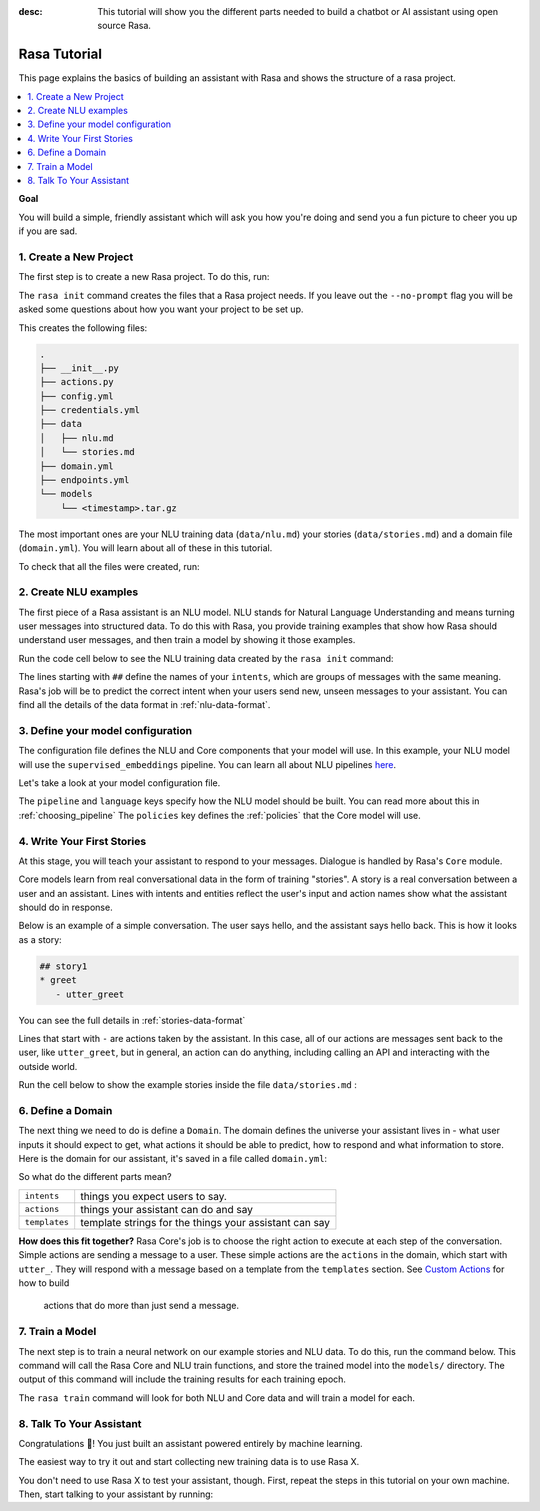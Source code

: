 :desc: This tutorial will show you the different parts needed to build a
       chatbot or AI assistant using open source Rasa.

.. _tutorial:

Rasa Tutorial
=============

This page explains the basics of building an assistant with Rasa and
shows the structure of a rasa project.


.. contents::
   :local:


**Goal**

You will build a simple, friendly assistant which will ask you how you're doing
and send you a fun picture to cheer you up if you are sad.

.. image:: /_static/images/mood_bot.png


1. Create a New Project
^^^^^^^^^^^^^^^^^^^^^^^

The first step is to create a new Rasa project. To do this, run:

.. runnable::
   :description: stack-init

   rasa init --no-prompt

The ``rasa init`` command creates the files that a Rasa project needs. 
If you leave out the ``--no-prompt`` flag you will be asked some questions about
how you want your project to be set up.

This creates the following files:

.. code:: bash

   .
   ├── __init__.py
   ├── actions.py
   ├── config.yml
   ├── credentials.yml
   ├── data
   │   ├── nlu.md
   │   └── stories.md
   ├── domain.yml
   ├── endpoints.yml
   └── models
       └── <timestamp>.tar.gz


The most important ones are your NLU training data (``data/nlu.md``)
your stories (``data/stories.md``) and a domain file (``domain.yml``).
You will learn about all of these in this tutorial.


To check that all the files were created, run:

.. runnable::
   :description: stack-ls

   ls -1


2. Create NLU examples
^^^^^^^^^^^^^^^^^^^^^^

The first piece of a Rasa assistant is an NLU model.
NLU stands for Natural Language Understanding and means turning
user messages into structured data. To do this with Rasa,
you provide training examples that show how Rasa should understand
user messages, and then train a model by showing it those examples. 

Run the code cell below to see the NLU training data created by 
the ``rasa init`` command:

.. runnable::
   :description: stack-cat-nlu

   cat data/nlu.md

The lines starting with ``##`` define the names of your ``intents``, which
are groups of messages with the same meaning. Rasa's job will be to
predict the correct intent when your users send new, unseen messages to
your assistant. You can find all the details of the data format in :ref:`nlu-data-format`.

.. _model-configuration:

3. Define your model configuration
^^^^^^^^^^^^^^^^^^^^^^^^^^^^^^^^^^

The configuration file defines the NLU and Core components that your model
will use. In this example, your NLU model will use the
``supervised_embeddings`` pipeline. You can learn all about NLU pipelines
`here <https://rasa.com/docs/nlu/choosing_pipeline/>`_.

Let's take a look at your model configuration file.

.. runnable::
   :description: stack-cat-config

   cat config.yml


The ``pipeline`` and ``language`` keys specify how the NLU model should be built.
You can read more about this in :ref:`choosing_pipeline`
The ``policies`` key defines the :ref:`policies` that the Core model will use.



4. Write Your First Stories
^^^^^^^^^^^^^^^^^^^^^^^^^^^

At this stage, you will teach your assistant to respond to your messages.
Dialogue is handled by Rasa's ``Core`` module.

Core models learn from real conversational data in the form of training "stories".
A story is a real conversation between a user and an assistant.
Lines with intents and entities reflect the user's input and action names show what the
assistant should do in response.

Below is an example of a simple conversation. 
The user says hello, and the assistant says hello back.
This is how it looks as a story:

.. code-block:: story

   ## story1
   * greet
      - utter_greet


You can see the full details in :ref:`stories-data-format`

Lines that start with ``-`` are actions taken by the assistant.
In this case, all of our actions are messages sent back to the user,
like ``utter_greet``, but in general, an action can do anything,
including calling an API and interacting with the outside world.

Run the cell below to show the example stories inside the file ``data/stories.md`` :

.. runnable::
   :description: core-cat-stories

   cat data/stories.md


6. Define a Domain
^^^^^^^^^^^^^^^^^^

The next thing we need to do is define a ``Domain``.
The domain defines the universe your assistant lives in - what user inputs it
should expect to get, what actions it should be able to predict, how to
respond and what information to store.
Here is the domain for our assistant, it's saved in a 
file called ``domain.yml``:

.. runnable::
   :description: stack-cat-domain

   cat domain.yml


So what do the different parts mean?


+---------------+-------------------------------------------------------------+
| ``intents``   | things you expect users to say.                             |
+---------------+-------------------------------------------------------------+
| ``actions``   | things your assistant can do and say                        |
+---------------+-------------------------------------------------------------+
| ``templates`` | template strings for the things your assistant can say      |
+---------------+-------------------------------------------------------------+


**How does this fit together?**
Rasa Core's job is to choose the right action to execute at each step
of the conversation. Simple actions are sending a message to a user.
These simple actions are the ``actions`` in the domain, which start
with ``utter_``. They will respond with a message based on a template
from the ``templates`` section. See `Custom Actions <https://rasa.com/docs/core/customactions/>`_ for how to build
 actions that do more than just send a message.



7. Train a Model
^^^^^^^^^^^^^^^^

The next step is to train a neural network on our example stories and NLU data.
To do this, run the command below. This command will call the Rasa Core and NLU train
functions, and store the trained model
into the ``models/`` directory. The output of this command will include
the training results for each training epoch.

.. runnable::
   :description: stack-train

   rasa train

   print("Finished training! You can move on to the next step!")

The ``rasa train`` command will look for both NLU and Core data and will train a model for each.


8. Talk To Your Assistant
^^^^^^^^^^^^^^^^^^^^^^^^^

Congratulations 🚀! You just built an assistant
powered entirely by machine learning.

The easiest way to try it out and start collecting new training
data is to use Rasa X.

.. button::
   :text: Try Rasa X
   :link: ../../rasa-x/


You don't need to use Rasa X to test your assistant, though.
First, repeat the steps in this tutorial on your own machine.
Then, start talking to your assistant by running:

.. copyable::

   rasa shell


